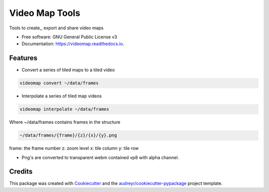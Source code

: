 ===============
Video Map Tools
===============


.. image:: https://img.shields.io/pypi/v/videomap.svg
        :target: https://pypi.python.org/pypi/videomap

.. image:: https://img.shields.io/travis/openearth/videomap.svg
        :target: https://travis-ci.org/openearth/videomap

.. image:: https://readthedocs.org/projects/videomap/badge/?version=latest
        :target: https://videomap.readthedocs.io/en/latest/?badge=latest
        :alt: Documentation Status




Tools to create,,  export and share video maps


* Free software: GNU General Public License v3
* Documentation: https://videomap.readthedocs.io.


Features
--------

* Convert a series of tiled maps to a tiled video

.. code:: sh

    videomap convert ~/data/frames
    
* Interpolate a series of tiled map videos 

.. code:: sh

    videomap interpolate ~/data/frames 

Where ~/data/frames contains frames in the structure

.. code:: sh

    ~/data/frames/{frame}/{z}/{x}/{y}.png

frame:  the frame number
z: zoom level
x: tile column
y: tile row

* Png's are converted to transparent webm contained vp8 with alpha channel.


Credits
-------

This package was created with Cookiecutter_ and the `audreyr/cookiecutter-pypackage`_ project template.

.. _Cookiecutter: https://github.com/audreyr/cookiecutter
.. _`audreyr/cookiecutter-pypackage`: https://github.com/audreyr/cookiecutter-pypackage

